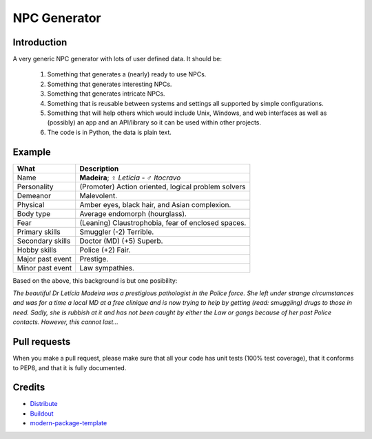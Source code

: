 NPC Generator
=============

Introduction
------------

A very generic NPC generator with lots of user defined data.  It should be:

 #. Something that generates a (nearly) ready to use NPCs.
 #. Something that generates interesting NPCs.
 #. Something that generates intricate NPCs.
 #. Something that is reusable between systems and settings all supported
    by simple configurations.
 #. Something that will help others which would include Unix, Windows, and web
    interfaces as well as (possibly) an app and an API/library so it can be 
    used within other projects. 
 #. The code is in Python, the data is plain text.

Example
-------

+---------------------+--------------------------------------------------------+
| What                | Description                                            |
+=====================+========================================================+
| Name                | **Madeira**; ♀ *Letícia* - ♂ *Itocravo*                |
+---------------------+--------------------------------------------------------+
| Personality         | (Promoter) Action oriented, logical problem solvers    |
+---------------------+--------------------------------------------------------+
| Demeanor            | Malevolent.                                            |
+---------------------+--------------------------------------------------------+
| Physical            | Amber eyes, black hair, and Asian complexion.          |
+---------------------+--------------------------------------------------------+
| Body type           | Average endomorph (hourglass).                         |
+---------------------+--------------------------------------------------------+
| Fear                | (Leaning) Claustrophobia, fear of enclosed spaces.     |
+---------------------+--------------------------------------------------------+
| Primary skills      | Smuggler (-2) Terrible.                                |
+---------------------+--------------------------------------------------------+
| Secondary skills    | Doctor (MD) (+5) Superb.                               |
+---------------------+--------------------------------------------------------+
| Hobby skills        | Police (+2) Fair.                                      |
+---------------------+--------------------------------------------------------+
| Major past event    | Prestige.                                              |
+---------------------+--------------------------------------------------------+
| Minor past event    | Law sympathies.                                        |
+---------------------+--------------------------------------------------------+

Based on the above, this background is but one posibility:

*The beautiful Dr Letícia Madeira was a prestigious pathologist in the
Police force.  She left under strange circumstances and was for a time a
local MD at a free clinique and is now trying to help by getting (read:
smuggling) drugs to those in need.  Sadly, she is rubbish at it and has
not been caught by either the Law or gangs because of her past Police
contacts. However, this cannot last...*


.. _`a little documentation goes a long way`: http://www.martinaspeli.net/articles/a-little-documentation-goes-a-long-way

Pull requests
-------------

When you make a pull request, please make sure that all your code has unit 
tests (100% test coverage), that it conforms to PEP8, and that it is fully 
documented.

Credits
-------

- `Distribute`_
- `Buildout`_
- `modern-package-template`_

.. _Buildout: http://www.buildout.org/
.. _Distribute: http://pypi.python.org/pypi/distribute
.. _`modern-package-template`: http://pypi.python.org/pypi/modern-package-template
